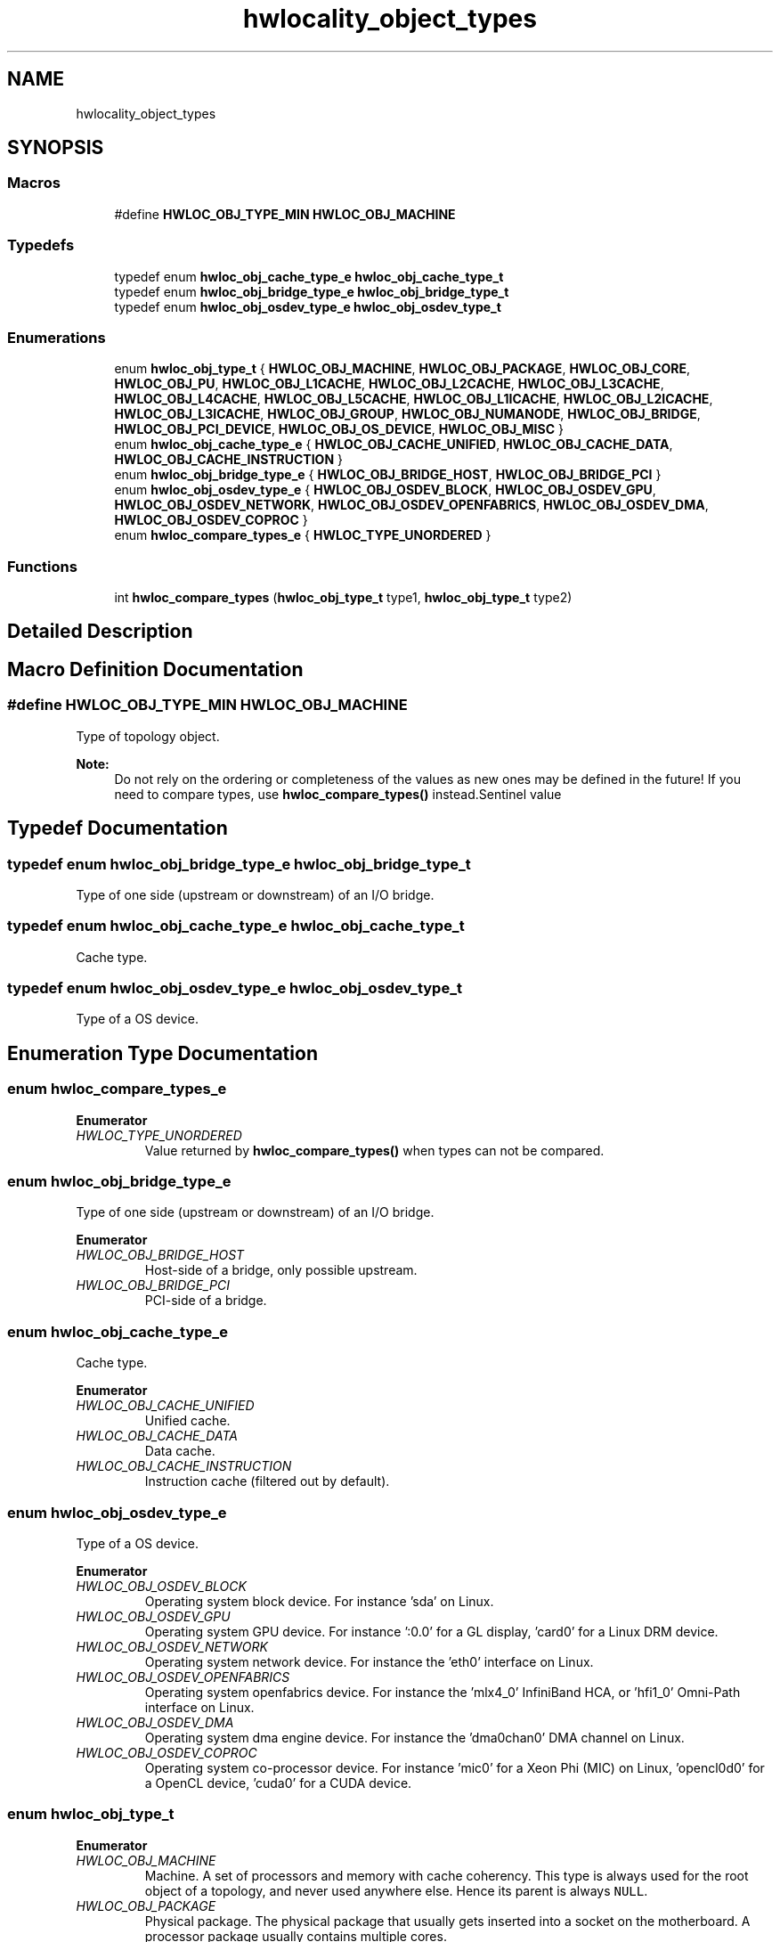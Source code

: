 .TH "hwlocality_object_types" 3 "Tue Mar 20 2018" "Version 2.0.1" "Hardware Locality (hwloc)" \" -*- nroff -*-
.ad l
.nh
.SH NAME
hwlocality_object_types
.SH SYNOPSIS
.br
.PP
.SS "Macros"

.in +1c
.ti -1c
.RI "#define \fBHWLOC_OBJ_TYPE_MIN\fP   \fBHWLOC_OBJ_MACHINE\fP"
.br
.in -1c
.SS "Typedefs"

.in +1c
.ti -1c
.RI "typedef enum \fBhwloc_obj_cache_type_e\fP \fBhwloc_obj_cache_type_t\fP"
.br
.ti -1c
.RI "typedef enum \fBhwloc_obj_bridge_type_e\fP \fBhwloc_obj_bridge_type_t\fP"
.br
.ti -1c
.RI "typedef enum \fBhwloc_obj_osdev_type_e\fP \fBhwloc_obj_osdev_type_t\fP"
.br
.in -1c
.SS "Enumerations"

.in +1c
.ti -1c
.RI "enum \fBhwloc_obj_type_t\fP { \fBHWLOC_OBJ_MACHINE\fP, \fBHWLOC_OBJ_PACKAGE\fP, \fBHWLOC_OBJ_CORE\fP, \fBHWLOC_OBJ_PU\fP, \fBHWLOC_OBJ_L1CACHE\fP, \fBHWLOC_OBJ_L2CACHE\fP, \fBHWLOC_OBJ_L3CACHE\fP, \fBHWLOC_OBJ_L4CACHE\fP, \fBHWLOC_OBJ_L5CACHE\fP, \fBHWLOC_OBJ_L1ICACHE\fP, \fBHWLOC_OBJ_L2ICACHE\fP, \fBHWLOC_OBJ_L3ICACHE\fP, \fBHWLOC_OBJ_GROUP\fP, \fBHWLOC_OBJ_NUMANODE\fP, \fBHWLOC_OBJ_BRIDGE\fP, \fBHWLOC_OBJ_PCI_DEVICE\fP, \fBHWLOC_OBJ_OS_DEVICE\fP, \fBHWLOC_OBJ_MISC\fP }"
.br
.ti -1c
.RI "enum \fBhwloc_obj_cache_type_e\fP { \fBHWLOC_OBJ_CACHE_UNIFIED\fP, \fBHWLOC_OBJ_CACHE_DATA\fP, \fBHWLOC_OBJ_CACHE_INSTRUCTION\fP }"
.br
.ti -1c
.RI "enum \fBhwloc_obj_bridge_type_e\fP { \fBHWLOC_OBJ_BRIDGE_HOST\fP, \fBHWLOC_OBJ_BRIDGE_PCI\fP }"
.br
.ti -1c
.RI "enum \fBhwloc_obj_osdev_type_e\fP { \fBHWLOC_OBJ_OSDEV_BLOCK\fP, \fBHWLOC_OBJ_OSDEV_GPU\fP, \fBHWLOC_OBJ_OSDEV_NETWORK\fP, \fBHWLOC_OBJ_OSDEV_OPENFABRICS\fP, \fBHWLOC_OBJ_OSDEV_DMA\fP, \fBHWLOC_OBJ_OSDEV_COPROC\fP }"
.br
.ti -1c
.RI "enum \fBhwloc_compare_types_e\fP { \fBHWLOC_TYPE_UNORDERED\fP }"
.br
.in -1c
.SS "Functions"

.in +1c
.ti -1c
.RI "int \fBhwloc_compare_types\fP (\fBhwloc_obj_type_t\fP type1, \fBhwloc_obj_type_t\fP type2)"
.br
.in -1c
.SH "Detailed Description"
.PP 

.SH "Macro Definition Documentation"
.PP 
.SS "#define HWLOC_OBJ_TYPE_MIN   \fBHWLOC_OBJ_MACHINE\fP"

.PP
Type of topology object\&. 
.PP
\fBNote:\fP
.RS 4
Do not rely on the ordering or completeness of the values as new ones may be defined in the future! If you need to compare types, use \fBhwloc_compare_types()\fP instead\&.Sentinel value 
.RE
.PP

.SH "Typedef Documentation"
.PP 
.SS "typedef enum \fBhwloc_obj_bridge_type_e\fP  \fBhwloc_obj_bridge_type_t\fP"

.PP
Type of one side (upstream or downstream) of an I/O bridge\&. 
.SS "typedef enum \fBhwloc_obj_cache_type_e\fP  \fBhwloc_obj_cache_type_t\fP"

.PP
Cache type\&. 
.SS "typedef enum \fBhwloc_obj_osdev_type_e\fP  \fBhwloc_obj_osdev_type_t\fP"

.PP
Type of a OS device\&. 
.SH "Enumeration Type Documentation"
.PP 
.SS "enum \fBhwloc_compare_types_e\fP"

.PP
\fBEnumerator\fP
.in +1c
.TP
\fB\fIHWLOC_TYPE_UNORDERED \fP\fP
Value returned by \fBhwloc_compare_types()\fP when types can not be compared\&. 
.SS "enum \fBhwloc_obj_bridge_type_e\fP"

.PP
Type of one side (upstream or downstream) of an I/O bridge\&. 
.PP
\fBEnumerator\fP
.in +1c
.TP
\fB\fIHWLOC_OBJ_BRIDGE_HOST \fP\fP
Host-side of a bridge, only possible upstream\&. 
.TP
\fB\fIHWLOC_OBJ_BRIDGE_PCI \fP\fP
PCI-side of a bridge\&. 
.SS "enum \fBhwloc_obj_cache_type_e\fP"

.PP
Cache type\&. 
.PP
\fBEnumerator\fP
.in +1c
.TP
\fB\fIHWLOC_OBJ_CACHE_UNIFIED \fP\fP
Unified cache\&. 
.TP
\fB\fIHWLOC_OBJ_CACHE_DATA \fP\fP
Data cache\&. 
.TP
\fB\fIHWLOC_OBJ_CACHE_INSTRUCTION \fP\fP
Instruction cache (filtered out by default)\&. 
.SS "enum \fBhwloc_obj_osdev_type_e\fP"

.PP
Type of a OS device\&. 
.PP
\fBEnumerator\fP
.in +1c
.TP
\fB\fIHWLOC_OBJ_OSDEV_BLOCK \fP\fP
Operating system block device\&. For instance 'sda' on Linux\&. 
.TP
\fB\fIHWLOC_OBJ_OSDEV_GPU \fP\fP
Operating system GPU device\&. For instance ':0\&.0' for a GL display, 'card0' for a Linux DRM device\&. 
.TP
\fB\fIHWLOC_OBJ_OSDEV_NETWORK \fP\fP
Operating system network device\&. For instance the 'eth0' interface on Linux\&. 
.TP
\fB\fIHWLOC_OBJ_OSDEV_OPENFABRICS \fP\fP
Operating system openfabrics device\&. For instance the 'mlx4_0' InfiniBand HCA, or 'hfi1_0' Omni-Path interface on Linux\&. 
.TP
\fB\fIHWLOC_OBJ_OSDEV_DMA \fP\fP
Operating system dma engine device\&. For instance the 'dma0chan0' DMA channel on Linux\&. 
.TP
\fB\fIHWLOC_OBJ_OSDEV_COPROC \fP\fP
Operating system co-processor device\&. For instance 'mic0' for a Xeon Phi (MIC) on Linux, 'opencl0d0' for a OpenCL device, 'cuda0' for a CUDA device\&. 
.SS "enum \fBhwloc_obj_type_t\fP"

.PP
\fBEnumerator\fP
.in +1c
.TP
\fB\fIHWLOC_OBJ_MACHINE \fP\fP
Machine\&. A set of processors and memory with cache coherency\&. This type is always used for the root object of a topology, and never used anywhere else\&. Hence its parent is always \fCNULL\fP\&. 
.TP
\fB\fIHWLOC_OBJ_PACKAGE \fP\fP
Physical package\&. The physical package that usually gets inserted into a socket on the motherboard\&. A processor package usually contains multiple cores\&. 
.TP
\fB\fIHWLOC_OBJ_CORE \fP\fP
Core\&. A computation unit (may be shared by several logical processors)\&. 
.TP
\fB\fIHWLOC_OBJ_PU \fP\fP
Processing Unit, or (Logical) Processor\&. An execution unit (may share a core with some other logical processors, e\&.g\&. in the case of an SMT core)\&. This is the smallest object representing CPU resources, it cannot have any child except Misc objects\&.
.PP
Objects of this kind are always reported and can thus be used as fallback when others are not\&. 
.TP
\fB\fIHWLOC_OBJ_L1CACHE \fP\fP
Level 1 Data (or Unified) Cache\&. 
.TP
\fB\fIHWLOC_OBJ_L2CACHE \fP\fP
Level 2 Data (or Unified) Cache\&. 
.TP
\fB\fIHWLOC_OBJ_L3CACHE \fP\fP
Level 3 Data (or Unified) Cache\&. 
.TP
\fB\fIHWLOC_OBJ_L4CACHE \fP\fP
Level 4 Data (or Unified) Cache\&. 
.TP
\fB\fIHWLOC_OBJ_L5CACHE \fP\fP
Level 5 Data (or Unified) Cache\&. 
.TP
\fB\fIHWLOC_OBJ_L1ICACHE \fP\fP
Level 1 instruction Cache (filtered out by default)\&. 
.TP
\fB\fIHWLOC_OBJ_L2ICACHE \fP\fP
Level 2 instruction Cache (filtered out by default)\&. 
.TP
\fB\fIHWLOC_OBJ_L3ICACHE \fP\fP
Level 3 instruction Cache (filtered out by default)\&. 
.TP
\fB\fIHWLOC_OBJ_GROUP \fP\fP
Group objects\&. Objects which do not fit in the above but are detected by hwloc and are useful to take into account for affinity\&. For instance, some operating systems expose their arbitrary processors aggregation this way\&. And hwloc may insert such objects to group NUMA nodes according to their distances\&. See also \fBWhat are these Group objects in my topology?\fP\&. These objects are removed when they do not bring any structure\&. 
.TP
\fB\fIHWLOC_OBJ_NUMANODE \fP\fP
NUMA node\&. An object that contains memory that is directly and byte-accessible to the host processors\&. It is usually close to some cores (the corresponding objects are descendants of the NUMA node object in the hwloc tree)\&. There is always at one such object in the topology even if the machine is not NUMA\&.
.PP
Memory objects are not listed in the main children list, but rather in the dedicated Memory children list\&.
.PP
NUMA nodes have a special depth \fBHWLOC_TYPE_DEPTH_NUMANODE\fP instead of a normal depth just like other objects in the main tree\&. 
.TP
\fB\fIHWLOC_OBJ_BRIDGE \fP\fP
Bridge (filtered out by default)\&. Any bridge that connects the host or an I/O bus, to another I/O bus\&. They are not added to the topology unless I/O discovery is enabled with \fBhwloc_topology_set_flags()\fP\&. I/O objects are not listed in the main children list, but rather in the dedicated io children list\&. I/O objects have NULL CPU and node sets\&. 
.TP
\fB\fIHWLOC_OBJ_PCI_DEVICE \fP\fP
PCI device (filtered out by default)\&. They are not added to the topology unless I/O discovery is enabled with \fBhwloc_topology_set_flags()\fP\&. I/O objects are not listed in the main children list, but rather in the dedicated io children list\&. I/O objects have NULL CPU and node sets\&. 
.TP
\fB\fIHWLOC_OBJ_OS_DEVICE \fP\fP
Operating system device (filtered out by default)\&. They are not added to the topology unless I/O discovery is enabled with \fBhwloc_topology_set_flags()\fP\&. I/O objects are not listed in the main children list, but rather in the dedicated io children list\&. I/O objects have NULL CPU and node sets\&. 
.TP
\fB\fIHWLOC_OBJ_MISC \fP\fP
Miscellaneous objects (filtered out by default)\&. Objects without particular meaning, that can e\&.g\&. be added by the application for its own use, or by hwloc for miscellaneous objects such as MemoryModule (DIMMs)\&. These objects are not listed in the main children list, but rather in the dedicated misc children list\&. Misc objects may only have Misc objects as children, and those are in the dedicated misc children list as well\&. Misc objects have NULL CPU and node sets\&. 
.SH "Function Documentation"
.PP 
.SS "int hwloc_compare_types (\fBhwloc_obj_type_t\fP type1, \fBhwloc_obj_type_t\fP type2)"

.PP
Compare the depth of two object types\&. Types shouldn't be compared as they are, since newer ones may be added in the future\&. This function returns less than, equal to, or greater than zero respectively if \fCtype1\fP objects usually include \fCtype2\fP objects, are the same as \fCtype2\fP objects, or are included in \fCtype2\fP objects\&. If the types can not be compared (because neither is usually contained in the other), \fBHWLOC_TYPE_UNORDERED\fP is returned\&. Object types containing CPUs can always be compared (usually, a system contains machines which contain nodes which contain packages which contain caches, which contain cores, which contain processors)\&.
.PP
\fBNote:\fP
.RS 4
\fBHWLOC_OBJ_PU\fP will always be the deepest, while \fBHWLOC_OBJ_MACHINE\fP is always the highest\&.
.PP
This does not mean that the actual topology will respect that order: e\&.g\&. as of today cores may also contain caches, and packages may also contain nodes\&. This is thus just to be seen as a fallback comparison method\&. 
.RE
.PP

.SH "Author"
.PP 
Generated automatically by Doxygen for Hardware Locality (hwloc) from the source code\&.
